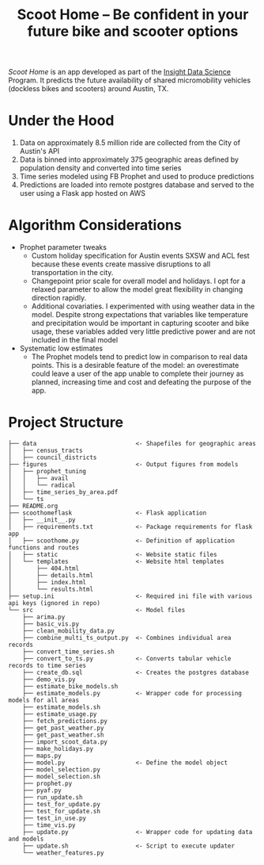 #+TITLE: Scoot Home -- Be confident in your future bike and scooter options

[[www.scoothome.xyz][Scoot Home]] is an app developed as part of the [[https://www.insightdatascience.com/][Insight Data Science]] Program. It predicts the future availability of shared micromobility vehicles (dockless bikes and scooters) around Austin, TX. 

* Under the Hood
1. Data on approximately 8.5 million ride are collected from the City of Austin's API
2. Data is binned into approximately 375 geographic areas defined by population density and converted into time series
3. Time series modeled using FB Prophet and used to produce predictions
4. Predictions are loaded into remote postgres database and served to the user using a Flask app hosted on AWS

* Algorithm Considerations
- Prophet parameter tweaks
  - Custom holiday specification for Austin events SXSW and ACL fest because these events create massive disruptions to all transportation in the city.
  - Changepoint prior scale for overall model and holidays. I opt for a relaxed parameter to allow the model great flexibility in changing direction rapidly.
  - Additional covariaties. I experimented with using weather data in the model. Despite strong expectations that variables like temperature and precipitation would be important in capturing scooter and bike usage, these variables added very little predictive power and are not included in the final model
- Systematic low estimates
  - The Prophet models tend to predict low in comparison to real data points. This is a desirable feature of the model: an overestimate could leave a user of the app unable to complete their journey as planned, increasing time and cost and defeating the purpose of the app.
* Project Structure
#+begin_example
  ├── data                            <- Shapefiles for geographic areas
  │   ├── census_tracts
  │   ├── council_districts
  ├── figures                         <- Output figures from models
  │   ├── prophet_tuning
  │   │   ├── avail
  │   │   └── radical
  │   ├── time_series_by_area.pdf
  │   └── ts
  ├── README.org
  ├── scoothomeflask                  <- Flask application
  │   ├── __init__.py
  │   ├── requirements.txt            <- Package requirements for flask app
  │   ├── scoothome.py                <- Definition of application functions and routes
  │   ├── static                      <- Website static files
  │   └── templates                   <- Website html templates
  │       ├── 404.html
  │       ├── details.html
  │       ├── index.html
  │       └── results.html
  ├── setup.ini                       <- Required ini file with various api keys (ignored in repo)
  └── src                             <- Model files
      ├── arima.py
      ├── basic_vis.py
      ├── clean_mobility_data.py
      ├── combine_multi_ts_output.py  <- Combines individual area records
      ├── convert_time_series.sh
      ├── convert_to_ts.py            <- Converts tabular vehicle records to time series
      ├── create_db.sql               <- Creates the postgres database
      ├── demo_vis.py
      ├── estimate_bike_models.sh
      ├── estimate_models.py          <- Wrapper code for processing models for all areas
      ├── estimate_models.sh
      ├── estimate_usage.py
      ├── fetch_predictions.py
      ├── get_past_weather.py
      ├── get_past_weather.sh
      ├── import_scoot_data.py
      ├── make_holidays.py
      ├── maps.py
      ├── model.py                    <- Define the model object
      ├── model_selection.py
      ├── model_selection.sh
      ├── prophet.py
      ├── pyaf.py
      ├── run_update.sh
      ├── test_for_update.py
      ├── test_for_update.sh
      ├── test_in_use.py
      ├── time_vis.py
      ├── update.py                   <- Wrapper code for updating data and models
      ├── update.sh                   <- Script to execute updater
      └── weather_features.py
#+end_example
